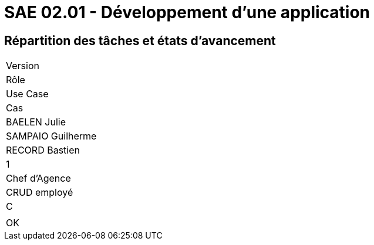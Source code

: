= SAE 02.01 - Développement d'une application

[%header,cols=2*]
== Répartition des tâches et états d'avancement
|===
|Version
|Rôle
|Use Case
|Cas
|BAELEN Julie
|SAMPAIO Guilherme
|RECORD Bastien

|1
|Chef d'Agence
|CRUD employé
|C
|
|OK

|===
